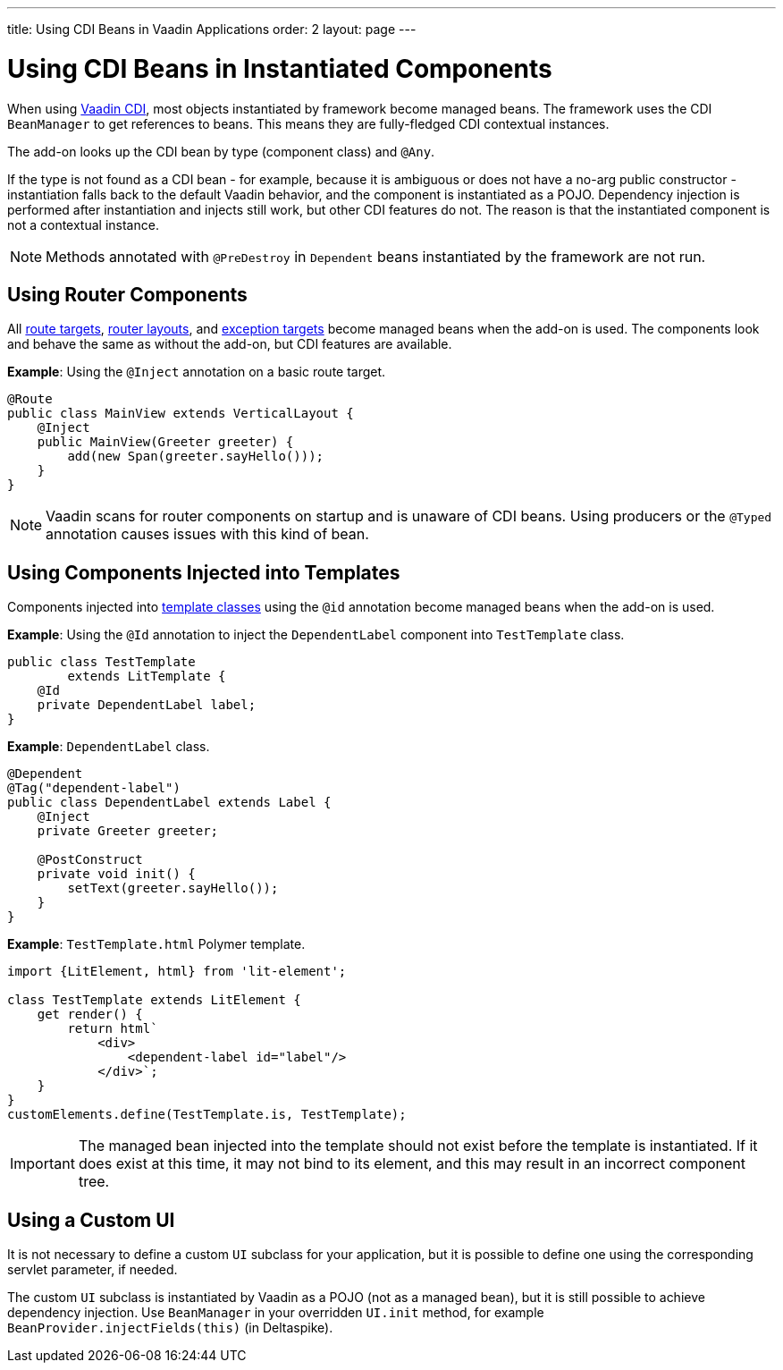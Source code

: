 ---
title: Using CDI Beans in Vaadin Applications
order: 2
layout: page
---

= Using CDI Beans in Instantiated Components

When using https://vaadin.com/directory/component/vaadin-cdi/[Vaadin CDI], most objects instantiated by framework become managed beans. The framework uses the CDI `BeanManager` to get references to beans. This means they are fully-fledged CDI contextual instances.

The add-on looks up the CDI bean by type (component class) and `@Any`.

If the type is not found as a CDI bean - for example, because it is ambiguous or does not have a no-arg public constructor - instantiation falls back to the default Vaadin behavior, and the component is instantiated as a POJO. Dependency injection is performed after instantiation and injects still work, but other CDI features do not. The reason is that the instantiated component is not a contextual instance.

[NOTE]
Methods annotated with `@PreDestroy` in `Dependent` beans instantiated by the framework are not run.

== Using Router Components

All <<../routing/tutorial-routing-annotation#,route targets>>, <<../routing/tutorial-router-layout#,router layouts>>, and <<../routing/tutorial-routing-exception-handling#,exception targets>>  become managed beans when the add-on is used. The components look and behave the same as without the add-on, but CDI features are available.

*Example*: Using the `@Inject` annotation on a basic route target.

[source,java]
----
@Route
public class MainView extends VerticalLayout {
    @Inject
    public MainView(Greeter greeter) {
        add(new Span(greeter.sayHello()));
    }
}
----

[NOTE]
Vaadin scans for router components on startup and is unaware of CDI beans. Using producers or the `@Typed` annotation causes issues with this kind of bean.


== Using Components Injected into Templates

Components injected into <<../templates/tutorial-basic#, template classes>> using the `@id` annotation become managed beans when the add-on is used.

*Example*: Using the `@Id` annotation to inject the `DependentLabel` component into `TestTemplate` class.

[source,java]
----
public class TestTemplate
        extends LitTemplate {
    @Id
    private DependentLabel label;
}
----

*Example*: `DependentLabel` class.

[source,java]
----
@Dependent
@Tag("dependent-label")
public class DependentLabel extends Label {
    @Inject
    private Greeter greeter;

    @PostConstruct
    private void init() {
        setText(greeter.sayHello());
    }
}
----

*Example*: `TestTemplate.html` Polymer template.

[source,js]
----
import {LitElement, html} from 'lit-element';

class TestTemplate extends LitElement {
    get render() {
        return html`
            <div>
                <dependent-label id="label"/>
            </div>`;
    }
}
customElements.define(TestTemplate.is, TestTemplate);
----

[IMPORTANT]
The managed bean injected into the template should not exist before the template is instantiated. If it does exist at this time, it may not bind to its element, and this may result in an incorrect component tree.


== Using a Custom UI

It is not necessary to define a custom `UI` subclass for your application, but it is possible to define one using the corresponding servlet parameter, if needed.

The custom `UI` subclass is instantiated by Vaadin as a POJO (not as a managed bean), but it is still possible to achieve dependency injection. Use `BeanManager` in your overridden `UI.init` method, for example `BeanProvider.injectFields(this)` (in Deltaspike).
